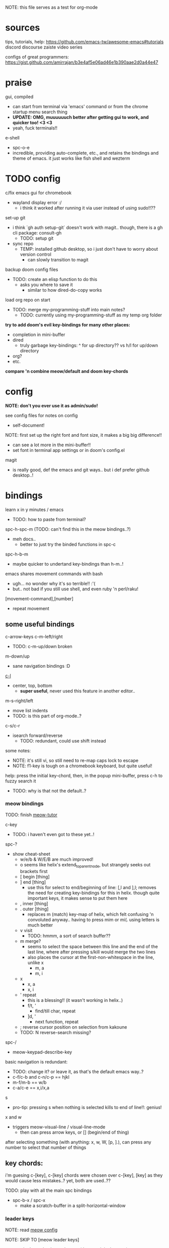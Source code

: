 
NOTE: this file serves as a test for org-mode

* sources
tips, tutorials, help:
https://github.com/emacs-tw/awesome-emacs#tutorials
discord
discourse
zaiste video series


configs of great programmers:
https://gist.github.com/amirrajan/b3e4af5e06ad46e1b390aae2d0a44e47



* praise
gui, compiled
  - can start from terminal via 'emacs' command or from the chrome startup menu search thing
  - *UPDATE: OMG, muuuuuuch better after getting gui to work, and quicker too! <3 <3*
  - yeah, fuck terminals!!

e-shell
  - spc-o-e
  - incredible, providing auto-complete, etc., and retains the bindings and theme of emacs. it just works like fish shell and wezterm




* TODO config
c/fix emacs gui for chromebook
  - wayland display error :/
    - i think it worked after running it via user instead of using sudo!!??

set-up git
  - i think `gh auth setup-git` doesn't work with magit.. though, there is a gh cli package: consult-gh
    - TODO: setup git
  - sync repo
    - TEMP: installed github desktop, so i just don't have to worry about version control
      - can slowly transition to magit

backup doom config files
  - TODO: create an elisp function to do this
    - asks you where to save it
      - similar to how dired-do-copy works

load org repo on start
  - TODO: merge my-programming-stuff into main notes?
    - TODO: currently using my-programming-stuff as my temp org folder


*try to add doom's evil key-bindings for many other places:*
  - completion in mini-buffer
  - dired
    - truly garbage key-bindings: ^ for up directory?? vs h/l for up/down directory
  - org?
  - etc.

*compare 'n combine meow/default and doom key-chords*


* config

*NOTE: don't you ever use it as admin/sudo!*

see config files for notes on config
  - self-document!

NOTE: first set up the right font and font size, it makes a big big difference!!
  - can see a lot more in the mini-buffer!!
  - set font in terminal app settings or in doom's config.el

magit
  - is really good, def the emacs and git ways.. but i def prefer github desktop..!




* bindings

learn x in y minutes / emacs
  - TODO: how to paste from terminal?

spc-h-spc-m (TODO: can't find this in the meow bindings..?)
  - meh docs..
    - better to just try the binded functions in spc-c

spc-h-b-m
  - maybe quicker to undertand key-bindings than h-m..!

emacs shares movement commands with bash
  - ugh... no wonder why it's so terrible!! :'(
  - but.. not bad if you still use shell, and even ruby 'n perl/raku!

[movement-command],[number]
  - repeat movement

** some useful bindings

c-arrow-keys
c-m-left/right
  - TODO: c-m-up/down broken
m-down/up
  - sane navigation bindings :D

[[cmd:recenter-top-bottom][c-l]]
  - center, top, bottom
    - *super useful*, never used this feature in another editor..

m-s-right/left
  - move list indents
  - TODO: is this part of org-mode..?

c-s/c-r
  - isearch forward/reverse
    - TODO: redundant, could use shift instead






some notes:
 - NOTE: it's still vi, so still need to re-map caps lock to escape
 - NOTE: f1-key is tough on a chromebook keyboard, but quite useful!

help:
press the initial key-chord, then, in the popup mini-buffer, press c-h to fuzzy search it
  - TODO: why is that not the default..?



*** meow bindings

TODO: finish [[fn:meow-tutor][meow-tutor]]

c-key
  - TODO: i haven't even got to these yet..!

spc-?
  - show cheat-sheet
    - w/e/b & W/E/B are much improved!
    - o seems like helix's extend_to_parent_node, but strangely seeks out brackets first
    - [ begin [thing]
    - ] end [thing]
      - use this for select to end/beginning of line: [,l and ],l; removes the need for creating key-bindings for this in helix. though quite important keys, it makes sense to put them here
    - , inner [thing]
    - . outer [thing]
      - replaces m (match) key-map of helix, which felt confusing 'n convoluted anyway.. having to press mim or mi(. using letters is much better
    - v visit
      - TODO: hmmm, a sort of search buffer??
    - m merge?
      - seems to select the space between this line and the end of the last line, where after pressing s/kill would merge the two lines
      - also places the cursor at the first-non-whitespace in the line, unlike x
        - m, a
        - m, i
    - x
      - x, a
      - x, i
    - ' repeat
        - this is a blessing!! (it wasn't working in helix..)
        - f/t, '
          - find/till char, repeat
        - ]d, '
          - next function, repeat
    - ; reverse cursor position on selection from kakoune
    - TODO: N reverse-search missing?

spc-/
  - meow-keypad-describe-key

basic navigation is redundant:
  - TODO: change it? or leave it, as that's the default emacs way..?
  - c-f/c-b and c-n/c-p == hjkl
  - m-f/m-b == w/b
  - c-a/c-e == x,i/x,a

s
  - pro-tip: pressing s when nothing is selected kills to end of line!!: genius!

x and w
  - triggers meow-visual-line / visual-line-mode
    - then can press arrow keys, or [] (begin/end of thing)

after selecting something (with anything: x, w, W, [p, ].), can press any number to select that number of things


** key chords:

i'm guesing c-[key], c-[key] chords were chosen over c-[key], [key] as they would cause less mistakes..? yet, both are used..??

TODO: play with all the main spc bindings

  - spc-b-x / spc-x
    - make a scratch-buffer in a split-horizontal-window


*** leader keys

NOTE: read [[file:/home/ra/.doom.d/modules/editor/meow/config.el][meow config]]


NOTE: SKIP TO [meow leader keys]
  - you don't need to know the rest (doom, original emacs)

NOTE: god-mode/meow uses space
  - uses space key chords instead of modifier keys:
    - NOTE: some of these are hidden from the meow menu..
    - spc-x == c-x, x-?
    - spc-m = m-?
      - a good way to see meta bindings
    - spc-m-x == m-x
    - spc-x-c == c-x, c-c
      - NOTE: the second letter is automatically c-
        - TODO: how to use use a normal letter..??

  
spc (meow)
  - moew bindings
  - *NOTE: m-spc in insert mode* (moew)

m-x / spc-m-x (meow/god)
  - contains every function available (~7500 with default doom install, ~6750 with meow instead of evil key-bindings)
  - usually [module]-[function]

:[command] (evil)
  - NOTE: m-x !== :
    - there's sometimes a different number of functions...
    - i think the way they fuzzy find is different..

c-x / spc-x
  - original emacs bindings?
  - it has a few funky bindings... i guess that's why doom had to create some sane defaults for it
  - i guess here for consistency, as it will be used by many tutorials and docs..

c-x, c-? / spc-x-spc
  - doom's "sane" emacs bindings, many similar to doom's space leader key:
   - dired-jump (j)
   - find file
   - buffer
   - close
   - save
   - indent (interactively!!)
  - however, many are not so often used:
    - lowercase (downcase)
    - upcase

c-c, ? / spc (doom)
  - see [[file:/home/ra/.emacs.d/modules/config/default/+emacs-bindings.el][emacs-bindings.el]]
   - "sensible default key bindings for non-evil users"
  - seems most similar to doom's space key
    - file
    - notes
    - project
    - toggle
  - also includes many minor-mode bindings on non-letter keys (as that's all that's left, unbinded)

c-c, c-?, spc-c (in meow)
  - *NOTE: doom's c-c, ? has a lot more functions. if you're looking for something, it could be found here*
  - mode dependent bindings
  - *this is a great way to quickly and intuitively learn the main functions/bindings of a major mode*
    - *TODO: how to scroll through the c-x list..?*

c-c, l / spc-l (meow)
  - localleader
  - TODO: another set of mode bindings..??

- spc-g == c-m
  - pure text editing stuff
    - jump, mark, regex, lisp stuff

- c-spc (in doom? meow doesn't have this binding..)
  - original emac's bindings?



  





**** meow leader keys:
  - NOTE: uses a different set of bindings in meow-doom
    - but looks like the default bindings...??:
      - (default +bindings +smartparens)) ; NOTE: needed for meow
      - at the end of init file
    - NOTE: doom's space key-chords are far more intutive (especially if coming from vi), whereas meow's are sparse, perhaps closer to vanilla, in need of customization..?




TODO: import leader key bindings from helix
TODO: import doom leader key bindings
  - it seems very close to c-c, ? (in no major mode?), but not quite, as it's missing buffers, vi shortcuts (search in file/cwd), other shortcuts, etc.
    - though, the search commands are neater beneath spc-s..
  - see [[file:/home/ra/.emacs.d/modules/config/default/][doom bindings]], evil-bindings.el seems to have everything... hmmmm, can that be stuffed under spc-d?

initially can keep them seperate, in seperate keys (spc-[key]), likely under spc-d, spc-j, and keep spc-j as my own custom menu




spc (meow)
- moew bindings
  - TODO: find a way to add name to the leader category
    - instead of 'v' show '(v)ersion'
  - mneumonic
  - &
    - aya/yas
  - action embark-act
    - *interactive way of using the selected region to do something*
    - search
    - format
      - align
      - delete duplicated lines
      - indent
      - lots more..
  - eval
    - TODO: maybe more useful for lisp..??
  - file
    - f, F (spc-spc in evil/helix), r, d (. in evil?)
    - pro-tip: spc-f-f creates a file if it doesn't exist!
  - insert
    - unicode, emoji, file-name/path
    - TODO: never use..
  - j
    - NOTE: well-placed key left un-binded for the user to create their own menu..?
  - k(ode)?
    - *lsp*
      - i think it was chosen due to it's location: the most used key
  - l(anguage)? (c-c, l)
    - *major-mode bindings*
  - notes
    - org-mode notes
      - TODO: set-up org notes folder
        - *HOLY SHIT, really need this..!*
  - open
    - shell, debugger, TODO: seems like a good place to open other programs..
  - project
  - quit
    - quickload, quicksave, etc.
  - search
    - search (buffer) (/ in evil), project (spc-/ in evil), cw(d)
    - otherwise, can use spc-a-(c+)s/r
  - universal
    - TODO: meow-universal-argument
  - toggle
    - zen/Zen full-screen, word-wrap, line-numbers
  - workspace
  - version control
    - g (= magit command)


  - / describe-key
  - ? cheat-sheet
    - TODO: currently broken..?? really need to fix emacs.. :/ there used to be a lot more shortcuts..

  - buffers
    - TODO: NOTE: missing... is it expected to use the default emacs key chords? spc-x, b/B, k/K, etc.
    - i mean, maybe there aren't enough bindings related to buffers forit to have it's own key-map










*** some useful key chord bindings

TODO: bind vundo!!


TODO: merge with above..


c-x/spc-x/spc-b
  - *TODO: rebind this vs create my own via spc-[my-key]*
   - *spc-j is a good start*
     
  - buffers
    - NOTE: this menu is missing in meow
  - b/B/spc-b-i
  - *interactive buffer*
    - exactly what i wanted when using helix!!
    - looks similar to dired
    - should think about how this differs from tabs..
      - buffers and windows are seperate, so tabs are just windows
  - k/K
    - kill
  - s
    - save
  - left/right
    - next/previous buffer

spc-</>
  - switch buffer
  - strange binding..
    - i don't like holding shift on a second key.. but it is closer than the arrow keys..
    - NOTE: i think needed for when terminals mis-input arrow keys
      
c-x, </>
  - scroll left/right??

spc-x-2/3/4/5
  - *TODO: window management is also missing in meow..*

spc-x-;
  - comment-line
  - maybe now under spc-c, depending on the mode..





* pre-configs

https://github.com/emacs-tw/awesome-emacs#starter-kit


*doom-meow*
  - what i'm currently learning/discovering emacs on..

*DOOM*
  - i had a great initial experience using this, felt wayyyy easier and way more intuitive than using neovim!
    - helix seems to have taken much of it's space-key-chord shortcuts from doom, making it an easy jump
  - "tailored for Emacs bankruptcy veterans who want less framework in their frameworks, a modicum of stability (and reproducibility) from their package manager, and the performance of a hand rolled config (or better). It can be a foundation for your own config or a resource for Emacs enthusiasts to learn more about our favorite operating system."
  - "fast, closer to metal, opinionated, no forced plug-ins, nix/guix"
  - 150 modules!
  - "If you want something closer to what you know, and less involved to customize (less barebones basically), doom is what you want."
  - "I have tried them both and vanilla as well. I like doom the best - it has better shortcuts out the box, less buggy, uses traditional elisp for configuration as opposed to spacemacs which uses a proprietary thing you have to learn."
  - recommended by that one emacs guy from noisebridge

x/spacemacs
  - "a community-drive emacs distro"
    - sounds like 'oh my zsh', which is *not* good

prelude
  - way more stripped down, much closer to vanilla emacs
  - Prelude is basically a very light starter kit, whereas doom is a whole garage full of tools. (This does not mean doom has more utility, it just comes with more going on out of the box)
  - recommended by that one emacs guy from noisebridge





* doom
** install (doom)
follow the directions on the github
fish_add_path ~/.config/emacs/bin

windows:
scoop install emacs

set $env:home = "$home" in powershell profile
append $home/.emacs.d/bin to path

make folder in $home/.emacs.d
copy a clone of the doom repo there

doom sync
  - doom sync --aot
    - compiles natively
      - TODO: test if worth or not... maybe not worth it if updating frequently..
doom doctor
  - check for problems
doom run

NOTE: at the moment, must use bash to run it:
."C:\program files\Git\bin\sh.exe
  - run git bash
    - i think exists under msys2 (installed via scoop) too
doom run

add a shortcut
  - "C:\program files\git\bin\sh.exe" -c "/c/Users/ra/.emacs.d/bin/doom run"

..YAY! :D



https://gist.github.com/rahil627/e9d150adc8dcc36846f5f6d0a4465665
  - my gist on installing doom for chromeos, including building emacs 29


** notes on how to maintain doom (+ post-install notes)

from github repo page:
doom sync
  - to synchronize your private config with Doom by installing missing packages, removing orphaned packages, and regenerating caches. Run this whenever you modify your private init.el or packages.el, or install/remove an Emacs package through your OS package manager (e.g. mu4e or agda).
doom upgrade
  - to update Doom to the latest release & all installed packages.
doom doctor
  - to diagnose common issues with your system and config.
doom env
  - to dump a snapshot of your shell environment to a file that Doom will load at startup. This allows Emacs to inherit your PATH, among other things.
doom build to recompile all installed packages (use this if you up/downgrade Emacs).



post-install notes: (from the doom install cli script)
But before you doom yourself, here are some things you should know:

1. Don't forget to run 'doom sync', then restart Emacs, after modifying
   ~/.doom.d/init.el or ~/.doom.d/packages.el.

   This command ensures needed packages are installed, orphaned packages are
   removed, and your autoloads/cache files are up to date. When in doubt, run
   'doom sync'!

2. If something goes wrong, run `doom doctor`. It diagnoses common issues with
   your environment and setup, and may offer clues about what is wrong.

3. Use 'doom upgrade' to update Doom. Doing it any other way will require
   additional steps. Run 'doom help upgrade' to understand those extra steps.

4. Access Doom's documentation from within Emacs via 'SPC h d h' or 'C-h d h'
   (or 'M-x doom/help')

Have fun!

** install icons
run nerd-icons-install-fonts function within emacs
  - TODO: not working..

** install meow key-bindings for doom
doom-meow
https://github.com/meow-edit/doom-meow
mkdir -p ~/.doom.d/modules/editor && git clone https://github.com/meow-edit/doom-meow ~/.doom.d/modules/editor/meow

Enable this module in your doom! block. (add (meow +your-desired-flags...) after the :editor section in init.el)

After you doom sync and restart Emacs, Meow will start in Normal state, so make sure that bindings have been set up; see Module flags.

The leader and localleader bindings are defined in <a href=”doom-module::config default +bindings”>doom-module::config default +bindings, so that module is required for them to work.

This module will not work smoothly with doom-module::editor evil, doom-module::editor god, or doom-module::editor objed. You must disable those modules in your doom! block to use this one.
